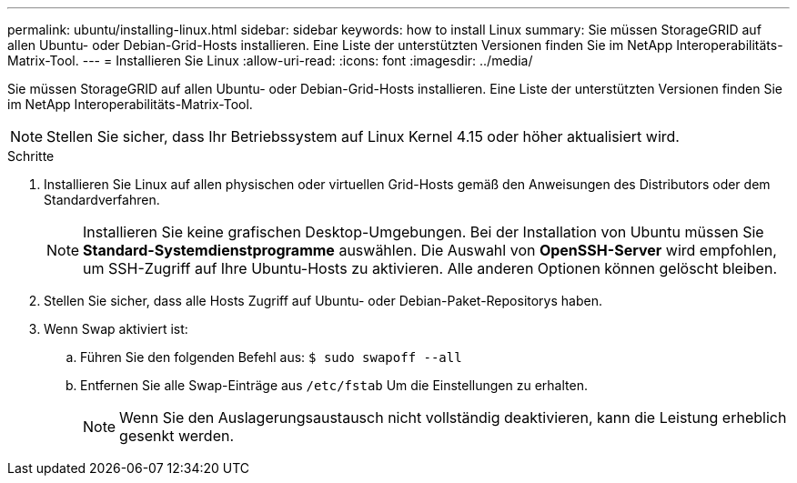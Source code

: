 ---
permalink: ubuntu/installing-linux.html 
sidebar: sidebar 
keywords: how to install Linux 
summary: Sie müssen StorageGRID auf allen Ubuntu- oder Debian-Grid-Hosts installieren. Eine Liste der unterstützten Versionen finden Sie im NetApp Interoperabilitäts-Matrix-Tool. 
---
= Installieren Sie Linux
:allow-uri-read: 
:icons: font
:imagesdir: ../media/


[role="lead"]
Sie müssen StorageGRID auf allen Ubuntu- oder Debian-Grid-Hosts installieren. Eine Liste der unterstützten Versionen finden Sie im NetApp Interoperabilitäts-Matrix-Tool.


NOTE: Stellen Sie sicher, dass Ihr Betriebssystem auf Linux Kernel 4.15 oder höher aktualisiert wird.

.Schritte
. Installieren Sie Linux auf allen physischen oder virtuellen Grid-Hosts gemäß den Anweisungen des Distributors oder dem Standardverfahren.
+

NOTE: Installieren Sie keine grafischen Desktop-Umgebungen. Bei der Installation von Ubuntu müssen Sie *Standard-Systemdienstprogramme* auswählen. Die Auswahl von *OpenSSH-Server* wird empfohlen, um SSH-Zugriff auf Ihre Ubuntu-Hosts zu aktivieren. Alle anderen Optionen können gelöscht bleiben.

. Stellen Sie sicher, dass alle Hosts Zugriff auf Ubuntu- oder Debian-Paket-Repositorys haben.
. Wenn Swap aktiviert ist:
+
.. Führen Sie den folgenden Befehl aus: `$ sudo swapoff --all`
.. Entfernen Sie alle Swap-Einträge aus `/etc/fstab` Um die Einstellungen zu erhalten.
+

NOTE: Wenn Sie den Auslagerungsaustausch nicht vollständig deaktivieren, kann die Leistung erheblich gesenkt werden.




